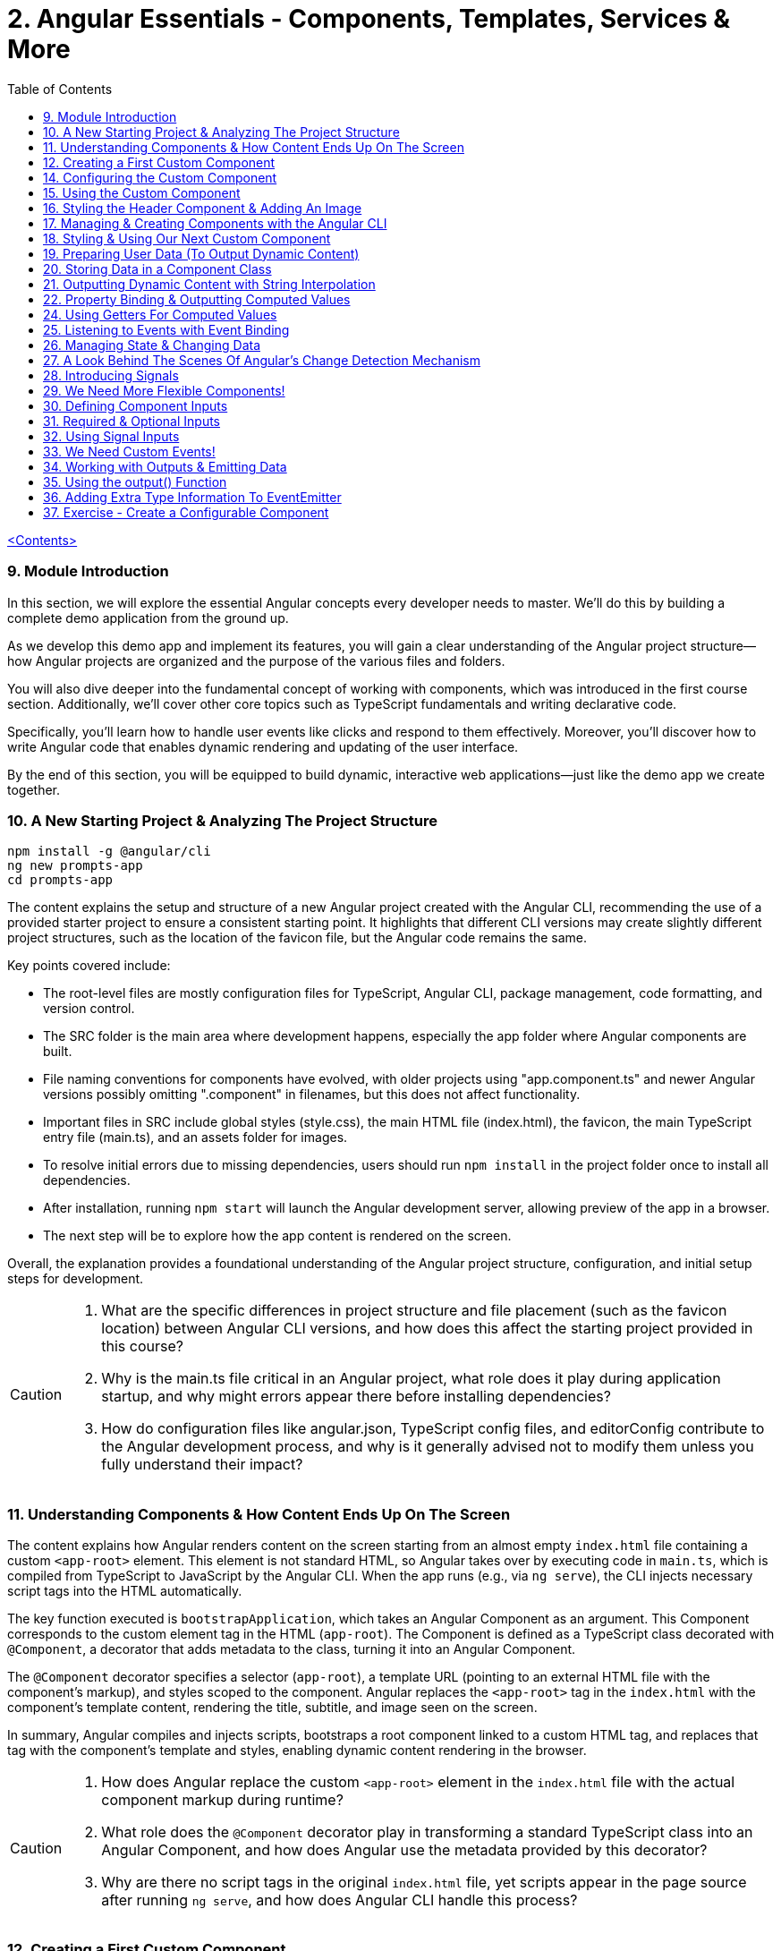 = 2. Angular Essentials - Components, Templates, Services & More
:source-highlighter: pygments
:icons: font
:toc: left


link:udemy_angular.html[<Contents>]

=== 9. Module Introduction

In this section, we will explore the essential Angular concepts every developer needs to master. We'll do this by building a complete demo application from the ground up.

As we develop this demo app and implement its features, you will gain a clear understanding of the Angular project structure—how Angular projects are organized and the purpose of the various files and folders.

You will also dive deeper into the fundamental concept of working with components, which was introduced in the first course section. Additionally, we'll cover other core topics such as TypeScript fundamentals and writing declarative code.

Specifically, you'll learn how to handle user events like clicks and respond to them effectively. Moreover, you'll discover how to write Angular code that enables dynamic rendering and updating of the user interface.

By the end of this section, you will be equipped to build dynamic, interactive web applications—just like the demo app we create together.

=== 10. A New Starting Project & Analyzing The Project Structure

```
npm install -g @angular/cli
ng new prompts-app
cd prompts-app
```

The content explains the setup and structure of a new Angular project created with the Angular CLI, recommending the use of a provided starter project to ensure a consistent starting point. It highlights that different CLI versions may create slightly different project structures, such as the location of the favicon file, but the Angular code remains the same.

Key points covered include:

- The root-level files are mostly configuration files for TypeScript, Angular CLI, package management, code formatting, and version control.
- The SRC folder is the main area where development happens, especially the app folder where Angular components are built.
- File naming conventions for components have evolved, with older projects using "app.component.ts" and newer Angular versions possibly omitting ".component" in filenames, but this does not affect functionality.
- Important files in SRC include global styles (style.css), the main HTML file (index.html), the favicon, the main TypeScript entry file (main.ts), and an assets folder for images.
- To resolve initial errors due to missing dependencies, users should run `npm install` in the project folder once to install all dependencies.
- After installation, running `npm start` will launch the Angular development server, allowing preview of the app in a browser.
- The next step will be to explore how the app content is rendered on the screen.

Overall, the explanation provides a foundational understanding of the Angular project structure, configuration, and initial setup steps for development.

[CAUTION]
====
1. What are the specific differences in project structure and file placement (such as the favicon location) between Angular CLI versions, and how does this affect the starting project provided in this course?

2. Why is the main.ts file critical in an Angular project, what role does it play during application startup, and why might errors appear there before installing dependencies?

3. How do configuration files like angular.json, TypeScript config files, and editorConfig contribute to the Angular development process, and why is it generally advised not to modify them unless you fully understand their impact?
====

=== 11. Understanding Components & How Content Ends Up On The Screen

The content explains how Angular renders content on the screen starting from an almost empty `index.html` file containing a custom `<app-root>` element. This element is not standard HTML, so Angular takes over by executing code in `main.ts`, which is compiled from TypeScript to JavaScript by the Angular CLI. When the app runs (e.g., via `ng serve`), the CLI injects necessary script tags into the HTML automatically.

The key function executed is `bootstrapApplication`, which takes an Angular Component as an argument. This Component corresponds to the custom element tag in the HTML (`app-root`). The Component is defined as a TypeScript class decorated with `@Component`, a decorator that adds metadata to the class, turning it into an Angular Component.

The `@Component` decorator specifies a selector (`app-root`), a template URL (pointing to an external HTML file with the component's markup), and styles scoped to the component. Angular replaces the `<app-root>` tag in the `index.html` with the component's template content, rendering the title, subtitle, and image seen on the screen.

In summary, Angular compiles and injects scripts, bootstraps a root component linked to a custom HTML tag, and replaces that tag with the component's template and styles, enabling dynamic content rendering in the browser.

[CAUTION]
====
1. How does Angular replace the custom `<app-root>` element in the `index.html` file with the actual component markup during runtime?

2. What role does the `@Component` decorator play in transforming a standard TypeScript class into an Angular Component, and how does Angular use the metadata provided by this decorator?

3. Why are there no script tags in the original `index.html` file, yet scripts appear in the page source after running `ng serve`, and how does Angular CLI handle this process?
====

=== 12. Creating a First Custom Component

The content explains how to build an Angular demo application by breaking the UI into multiple components, such as a header, sidebar, and dialog. Angular encourages creating these UI building blocks as individual components and composing them together. To start, the example focuses on creating a header component.

Key points include:

- Angular components typically consist of multiple files working together, commonly named with a pattern like `header.component.ts`. However, with Angular 20, the recommended naming has simplified to just `header.ts`.
- The naming convention is flexible and does not affect functionality, but descriptive names are preferred for clarity.
- Components are defined as exported TypeScript classes enhanced with a `@Component` decorator imported from Angular's core package.
- The example shows creating a `HeaderComponent` class with an empty body initially, decorated with `@Component()` to mark it as an Angular component.

Overall, the approach emphasizes modular UI design in Angular by creating reusable components, starting with the header as the first step in building the demo app.

[CAUTION]
====
1. What is the traditional file naming convention for Angular components prior to Angular 20, and how has it changed with Angular 20?

2. Why is it important to export the class in an Angular component file, and what naming conventions are recommended for the class name?

3. How do Angular components relate to TypeScript classes and decorators, and what is the minimal structure needed to define a new component like HeaderComponent?
====

=== 14. Configuring the Custom Component

The text explains how to create a custom Angular component, specifically a header component, focusing on key configuration aspects:

- **Selector**: Should be a tag with at least two words separated by a dash (e.g., `app-header`) to avoid conflicts with built-in HTML elements like `<header>`. The prefix (like `app`) is customizable.

- **Template**: While you can define a template inline as a string in the TypeScript file, it is recommended to use an external HTML file for anything beyond very simple templates. This is done via the `templateUrl` property, pointing to a relative path like `./header.component.html`.

- **Standalone Property**: The `standalone` property should be set to `true` to mark the component as a Standalone Component, which is the modern Angular approach. In Angular 19+, this is true by default and can be omitted; for earlier versions, it must be explicitly set.

- **Component Types**: Angular supports both module-based components (older style) and standalone components (newer, simpler to use). The recommendation is to use standalone components going forward.

The example includes creating the external HTML file with basic markup (a `<header>` element containing an `<h1>`), and notes that styles and further content can be added later. The explanation ends by posing the question of how to use the newly created header component.

[CAUTION]
====
1. Why does Angular recommend using a selector with at least two words separated by a dash (e.g., `app-header`) for custom components instead of a single word?

2. How does the `standalone` property in Angular components behave differently depending on the Angular version, and what are the implications for setting it explicitly?

3. What is the recommended way to define the template for an Angular component when the template is more than a few lines, and how should the external template file be named and referenced?
====

=== 15. Using the Custom Component

The explanation covers how to properly use a custom Angular header component within an application:

- Simply adding the custom component's tag (e.g., `<app-header>`) in the `index.html` won't render it because Angular doesn't automatically detect or render components placed directly in the HTML.
- Angular requires explicit registration of components. The `bootstrapApplication` function is used to tell Angular which root component to render.
- While you can bootstrap multiple components separately, the typical Angular approach is to have a single root component (usually `AppComponent`) and build a tree of nested components.
- To use the header component inside the app component's template, you add its selector tag there.
- However, this causes an error ("not a known element") unless you explicitly import the header component into the app component.
- This is done by importing the header component class in the app component's TypeScript file and adding it to the `imports` array of the app component's configuration (leveraging Angular's standalone components feature).
- Once imported properly, Angular recognizes the header component in the app component's template, and it renders correctly without errors.
- This approach enables components to be part of the same Angular application tree, allowing them to communicate and share data effectively.

In summary, Angular requires explicit component registration and encourages building a component tree with a single root component, importing child components where needed to render them properly.

[CAUTION]
====
1. Why does Angular render an empty HTML element for a custom component tag if the component is not explicitly registered, and how does this behavior affect component rendering?

2. What is the role of the `bootstrapApplication` function in Angular, and why is it typically called only once with the root component instead of multiple times for each component?

3. How does the `imports` property in a standalone Angular component's configuration object enable the use of other components within its template, and what error occurs if this step is omitted?
====

=== 16. Styling the Header Component & Adding An Image

The content explains how to style an Angular header component by creating a separate CSS file (`header.component.css`) and linking it via the `styleUrl` or `styleUrls` property in the component's TypeScript file. Inline styles are possible but discouraged. It provides prepared CSS and assets (like a logo image) to be added to the project, including updating the global `styles.css` and `index.html` to import Google Fonts. The `header.component.html` is updated to include an image from the assets folder, with instructions to ensure the `angular.json` file properly references the assets path so images load correctly. Additional markup changes include wrapping the header text in a div and adding a descriptive paragraph. Once these changes are made and the development server is running, the styled header component will display correctly, marking the completion of the first custom component.

[CAUTION]
====
1. What is the recommended way to link CSS styles to an Angular component, and why are inline styles or inline templates discouraged?

2. How should the assets folder be configured in the `angular.json` file to ensure images like `task-management-logo.png` load correctly in an Angular project?

3. What specific changes need to be made to the `index.html` and `styles.css` files to incorporate Google Fonts and global styles in this Angular project setup?
====

=== 17. Managing & Creating Components with the Angular CLI

The content explains the process of creating and managing Angular components efficiently. Initially, it describes building a custom header component manually and highlights that as the number of components grows, organizing component files into feature-based subfolders (e.g., a "header" folder) inside the app folder is a common practice to maintain a clean structure. After moving files, import paths should be updated accordingly.

Next, it introduces the Angular CLI as a tool to streamline component creation. Instead of manually creating folders and files, developers can use commands like `ng generate component` (or the shorthand `ng g c`) followed by the component name (e.g., "user") to automatically generate the component files in a new folder. The CLI creates the standard files (HTML, TypeScript, CSS, and a test spec file) following naming conventions and sets up the component with a selector, external style links, standalone configuration, and an imports array for dependencies. The test file can be deleted if not needed immediately. This approach saves time and ensures consistency in component setup.

[CAUTION]
====
1. What is the recommended folder naming convention for organizing Angular component files within the src app folder, and why is this practice beneficial?

2. How does the Angular CLI's `ng generate component` command structure the newly created component files and what default configurations does it apply in the generated TypeScript file?

3. After moving component files into a new subfolder, what specific step must be taken to ensure the Angular app continues to work correctly, and how do modern IDEs assist with this?
====

=== 18. Styling & Using Our Next Custom Component

The user component was updated to include a div containing a button with a user image and a span for the user's name. CSS styles were provided to improve its appearance. The user component's TypeScript file required no changes. To use this component in the app component's template, it was imported and added to the imports array, with Visual Studio Code offering a quick fix to automate this. The app component template was refined by wrapping the user component inside a main element and an unordered list with styling applied via updated CSS. The user component now displays but lacks the actual user image and name, which will be addressed next.

[CAUTION]
====
1. What specific steps and Angular features are demonstrated to enable the use of a newly created user component inside the root app component, including how to resolve the "unknown element" error in the IDE?

2. How does the example illustrate the use of self-closing tags for Angular components that do not contain content between their opening and closing tags, and what is the rationale behind this practice?

3. What structural and styling changes are made to the app component’s template and CSS to properly contain and visually improve the layout of the user component, and why are these changes necessary?
====

=== 19. Preparing User Data (To Output Dynamic Content)

====
++++
<a href="https://github.com/mschwarzmueller/angular-complete-guide-course-resources/blob/main/attachments/02-essentials/dummy-users.ts" target="_blank">
attachments/02-essentials/dummy-users.ts</a>
++++
====

The current app uses placeholder images and names, which are not final and the image isn't displaying yet. The goal is to support multiple users by using a provided `dummy.users.ts` file containing an array of user data (ID, name, image identifier). User images are supplied in a downloadable zip file, which should be extracted and placed into an assets/users folder, matching the image identifiers in the dummy data. The next step is to randomly select a user from this list and display their name and image dynamically in the user component. This requires learning Angular features to render dynamic content, moving beyond the previously static markup.

[CAUTION]
====
1. What is the purpose of the `dummy.users.ts` file and how should it be integrated into the Angular app structure?

2. How are the user images organized within the assets folder, and how do their filenames relate to the dummy user data?

3. What Angular concept or feature is introduced to enable the user component to display dynamic content such as randomly selected user names and images?
====

=== 20. Storing Data in a Component Class

*Goal:* display a randomly chosen user’s data in an Angular component.

In `user.component.ts`

   • Add a class property (e.g. `selectedUser`) directly in the component class body.
   • Import the `DUMMY_USERS` array from `../dummy-users.ts`.
   • Define a helper constant outside the class:

```js
const randomIndex = Math.floor(Math.random() * DUMMY_USERS.length);
```

   • Initialize your property with a random entry:

```js
selectedUser = DUMMY_USERS[randomIndex];
```

Because it’s a class property, Angular will expose `selectedUser` to the template.

In `user.component.html`

   • Use interpolation to output fields of the randomly chosen user, for example:

```ng2
<h2>{{ selectedUser.name }}</h2>
<p>{{ selectedUser.email }}</p>
```

That’s all it takes to bind dynamic (random) user data from your TypeScript class into the component’s HTML.

[CAUTION]
====
1. In the `UserComponent` class shown, how do you declare and initialize the `selectedUser` property so that it becomes accessible in the component’s template?
2. What import statement and relative path are used to bring the `DUMMY_USERS` array into the `user.component.ts` file?
3. Which JavaScript expression combines `Math.random()`, `Math.floor()`, and `DUMMY_USERS.length` to produce a valid random index for selecting one of the dummy users?
====

=== 21. Outputting Dynamic Content with String Interpolation

Angular lets you bind dynamic data from your component class into your templates in (at least) two ways. The most straightforward is string interpolation: wrap any public (not private) component property in double curly braces, e.g.

```ng2
{{ selectedUser.name }}
```

Here, Angular’s tooling (for example in VS Code) will even auto-complete available properties and types. In our example, `dummyUsers` is an array of objects each with `id`, `name`, and `avatar`, so `selectedUser.name` inserts that user’s name into the view. Because the component picks a random user on each reload, you’ll see different names appearing whenever you refresh.

[CAUTION]
====
1. According to the excerpt, exactly how do you denote an Angular string interpolation expression in your template (i.e. how many and which curly braces do you use)?
2. In the provided context, which TypeScript keyword, if prefixed to a component property, makes that property unavailable in the template?
3. What are the three fields defined on each object in the “dummy users” array as described?
====

=== 22. Property Binding & Outputting Computed Values

Angular provides two primary ways to insert dynamic data into your templates:

1. String interpolation (`{{ … }}`)
   - Ideal for embedding values in text nodes or between HTML tags.
   - You can even include simple expressions (e.g. `1 + 1`).

2. Property binding (`[property]="…"`)
   - The recommended way to set element attributes or DOM properties (e.g. `<img>`’s `src` or `alt`).
   - Syntax: enclose the element’s property name in square brackets and assign it a JavaScript expression—no curly braces.
   - Allows you to build dynamic strings on the fly, for example:
     `<img [src]="'assets/users/' + selectedUser.avatar" [alt]="selectedUser.name">`

By combining these techniques, you can display text and configure element attributes dynamically—essential for building interactive Angular applications.

[CAUTION]
====
1. In the example, what Angular syntax is used instead of double-curly interpolation for setting an element’s src attribute, and how is it structured?
2. Given that user avatars live in the assets/users folder, how do you build the full image path by combining a fixed string with `selectedUser.avatar` inside an Angular template?
3. How do you bind the `alt` property of the `<img>` tag to `selectedUser.name` using Angular’s property-binding syntax?
====

=== 24. Using Getters For Computed Values

Instead of building complex strings or computations directly in your
Angular templates, it’s better to move that logic into your component
class via a getter. For example:

[arabic]
. In your component class, define +
`+get imagePath() {   return '/assets/avatars/' + this.selectedUser.avatar + '.png';   }+` +
– note the `+get+` keyword makes it behave like a property rather than a
method. +
– inside the class you refer to other properties with
`+this.selectedUser+`.
. In your template, bind to it just like any other property: +
`+<img [src]="imagePath">+` +
– no parentheses needed.

This keeps your template markup simpler and delegates all
string‐construction or other computations to the class.

[CAUTION]
====
1. Which keyword do you add before a class method in TypeScript to turn it into a property-like getter?
2. When you refer to another class property from inside that getter, which JavaScript keyword must you prefix it with?
3. Once you’ve defined such a getter, how do you bind to it in an Angular template—do you include parentheses or not?
====

=== 25. Listening to Events with Event Binding

The content explains how to handle user input events in Angular by adding event listeners to elements in templates. Specifically, it shows how to listen for a button's click event by using Angular's syntax: placing the event name (e.g., "click") inside parentheses on the element, followed by an equal sign and a method call in quotes. The method, defined in the component class (commonly prefixed with "on" like onSelectUser), contains the code to execute when the event occurs. For example, logging "Clicked" to the console. When the button is clicked, the method runs, demonstrating how to respond to user interactions and update the UI accordingly.

[CAUTION]
====
1. In Angular templates, what is the exact syntax for adding an event listener to a button element, and how does this syntax differ from traditional JavaScript event listener attachment?

2. When defining a method in an Angular component class to handle an event, why is it common (but not mandatory) to prefix the method name with "on," and how does this convention help in understanding the code?

3. How does Angular ensure that the method assigned to an event listener in the template is only executed upon the event occurrence (e.g., a button click) and not immediately during template parsing?
====

=== 26. Managing State & Changing Data

The excerpt explains how to combine event handling and dynamic data binding in Angular to update the UI whenever a user is clicked. Instead of logging to the console, you store the clicked user in a component property (often called “state,” here `selectedUser`). To pick a different user on each click, you move the random‐index calculation into the click handler method so it runs every time. Assigning the newly selected user to the component property automatically updates the rendered template—no extra setup needed.

[CAUTION]
====
1. In the example, what is the name of the component method that gets called when the button is clicked to update which user is displayed?
2. How does the code ensure that a different user is chosen on each click instead of only once at page load?
3. What term does the snippet use to describe component data (like `selectedUser`) that, when changed, drives updates to the UI?
====

=== 27. A Look Behind The Scenes Of Angular's Change Detection Mechanism

Angular automatically updates the UI whenever component data (state) changes. It does this by running its change-detection process, which compares the component’s template against the current data and applies any necessary DOM updates. Under the hood, Angular uses zone.js to hook into browser events (user interactions, timers, etc.). Whenever such an event fires, zone.js notifies Angular to run change detection, so you don’t have to manually tell the framework when to refresh the view.

[CAUTION]
====
1. According to the lecture, what role does zone.js play in Angular’s change-detection process?
2. After Angular detects that a component’s property value has changed, how does it determine whether to update the UI?
3. Which kinds of events does zone.js automatically listen for to trigger Angular’s change detection?
====

=== 28. Introducing Signals

Here’s a concise summary of the key points:

• Traditional Angular state updates +
– Since Angular 2, components have used plain properties and
Zone.js–driven change detection. +
– Zone.js tracks all async events and then diffs every component to see
what needs re-rendering.

• Signals: a new reactive primitive (Angular 16/17) +
– Import `+signal+` from `+@angular/core+` and create one via +
`selectedUser = signal(initialUser)` +
– Read in a template or code by calling it as a function: +
`+{{ selectedUser() }}+` +
– Update by calling `+.set(newValue)+`, e.g. +
`+selectedUser.set(newUser)+`

• Benefits of Signals +
– Fine-grained tracking: Angular knows exactly which template bindings
depend on which signals and only updates those. +
– No more Zone.js overhead—more efficient change detection.

• Computed values

– Use the `+computed+` helper from `+@angular/core+`: +
```ng2
imagePath = computed(() => `assets/users/${selectedUser().avatar}`)
```
– Under the hood, `+computed+` returns a signal that re-evaluates only
when its dependent signals change. +
– You also read computed signals by calling them (`+imagePath()+`).

• Compatibility +
– Signals are optional and require Angular 16+ (fully stable in 17). +
– Older codebases or teams not ready for Signals can continue using the
classic zone-based approach. +
– This course will cover both approaches, with a deeper dive into
Signals later.

[CAUTION]
====
1. _How do you replace a plain property with a Signal in your component and update it at runtime?_ +
   (Answer: Import `signal` from `@angular/core`, initialize it in the component class—e.g.
   `selectedUser = signal<User>(initialUser)`—and later call `this.selectedUser.set(newUser)` to update it.)

2. _Once you’ve created a Signal on your component class, how do you read its current value inside the template?_ +
   (Answer: You treat the Signal property as a function and invoke it with parentheses—e.g. `{{ selectedUser().name }}`—so Angular knows to subscribe and re-render when it changes.)

3. _How do you define a computed value based on one or more Signals so that it only recalculates when its dependencies change?_  +
   (Answer: Import `computed` from `@angular/core`, then create a Signal-driven computed property—e.g.
   `imagePath = computed(() => \`assets/users/\${selectedUser().avatar}\`);`—and invoke `imagePath()` in the template. Angular tracks its inner Signal reads and only re-runs the function when those Signals change.)
====

=== 29. We Need More Flexible Components!

The instructor recaps that they’ve already gone through all the core Angular building blocks, but the demo app’s UI still only supports a single, randomly chosen user. The next goal is to turn the existing UserComponent into a truly reusable piece:

1. Remove the random-index logic, the selection state, and the related imports (compute, signal, etc.).
2. Expose the user data via @Input() properties on the UserComponent so that each instance can be fed a different user.
3. In the AppComponent template, render the UserComponent multiple times (or via *ngFor) with different inputs, so clicking any user item loads that user’s tasks on the right.

This approach leverages Angular’s component inputs to keep each user item simple, configurable, and reusable.

[CAUTION]
====
1. Which pieces of code in the existing UserComponent class (and its imports) are being stripped out to stop it from picking a random user on initialization?
2. After removing the random-index logic, which imported functions become unnecessary in the UserComponent file, and why can they be deleted?
3. What built-in Angular mechanism will we use to pass different user data into the same UserComponent tag so that it can render multiple distinct users?
====

=== 30. Defining Component Inputs

Here’s a concise summary of the steps and concepts covered:

1. Exposing a component property as an input
   - In the child component, add a class property (e.g. `avatar`) and decorate it with `@Input()` (imported from `@angular/core`).
   - This tells Angular that the property’s value will be provided from the parent.

2. Binding data in the parent component
   - Import your data (e.g. `dummyUsers`) into the parent’s TypeScript file.
   - Expose it via a property (e.g. `users = dummyUsers;`) so the template can access it.
   - In the parent template, use property binding to pass each user’s data into the child:
     `[avatar]="users[0].avatar"`, `[name]="users[0].name"`, etc.

3. Dealing with TypeScript’s strict checks
   - Annotate your input property with a type, e.g. `@Input() avatar: string;`.
   - To satisfy “definitely assigned” checks, use the non-null assertion:
     `@Input() avatar!: string;`

4. Adding more inputs
   - Repeat the process for additional fields like `name`.
   - Bind them similarly in the parent template.

5. Computing derived values in the child
   - Use a getter to build the full image path, for example:
     `get imagePath() { return 'assets/users/' + this.avatar; }`

6. Final template tweaks
   - Remove any leftover signal-style parentheses on property interpolations.
   - Ensure event bindings (e.g. `(click)`) remain unchanged.

Result: a reusable user component that takes `avatar`, `name` (and any other inputs) from its parent and renders a list of users dynamically.

[CAUTION]
====
1. Which decorator does the tutorial add to a component’s property (and how is it applied) to mark that property as settable from outside the component?
2. When TypeScript complains that an `@Input`-decorated property has no initializer and isn’t definitely assigned, what two TypeScript features does the guide use to satisfy the compiler?
3. In the user component, how is the avatar image path constructed via a getter?
====

=== 31. Required & Optional Inputs

The speaker is refactoring an Angular component to accept its avatar and name via @Input properties rather than hard-coding them. They initially used TypeScript’s non-null assertion (`!`) to convince the compiler those values would always be present—but that’s unsafe, since omitting one of these inputs at runtime (e.g. forgetting to pass `name`) would lead to a missing-data error. Angular’s `@Input` decorator can take a configuration object with a `required: true` option. By adding `required: true`, the framework and IDE will issue a compile-time/error if a caller fails to provide that input, aligning TypeScript’s guarantees with actual usage and catching mistakes earlier in development.

[CAUTION]
====
1. What problem can arise when you use the non-null assertion operator (`!`) on an Angular @Input property without also marking it as required?
2. How does adding `{ required: true }` to an Angular @Input decorator bring the runtime behavior back in line with TypeScript’s non-null expectations?
3. Besides `required`, which other two configuration options for Angular @Input decorators were mentioned (and slated for later discussion) in this excerpt?
====

=== 32. Using Signal Inputs

Angular lets you accept component inputs in two ways: the classic @Input
decorator and the newer “signal”–based approach. Here’s a high-level
overview of the signal approach and how it compares to the decorator
approach:

[arabic]
. Defining a signal input +
• Import the lowercase input function from @angular/core. +
• Instead of decorating a property, assign it a signal: +
– Optional with a default: +
`avatar = input('')` +
– Required (no default): +
`name = input.required()` +
• The generic `+<string>+` tells TypeScript (and Angular) what type the
signal will carry.
. Reading signal inputs +
• In your component’s template or code, call the signal as a function to
get its current value, e.g. `+name()+` or `+imagePath()+`. +
• Use the computed() function to derive other reactive values (e.g. an
image path) — Angular will only recompute when its dependent signals
change.
. Read-only nature +
• Input signals are read-only. You cannot call set() on them inside the
component; they update only when the parent changes the bound value.
. How it’s used from the outside +
• Parents bind to signal inputs exactly as they do with decorator
inputs—property binding or literal values. The parent doesn’t need to
use signals itself.
. Pros and cons +
• Pros: built-in reactivity, fine-grained updates, more efficient UI
updates where it matters. +
• Cons: signals are a newer Angular feature not yet ubiquitous in large
codebases, so you’ll still see and often need to use @Input.

Because of widespread legacy code and to cover both styles, the course
will continue primarily with the decorator-based @Input approach, but
you’ll now know how to do both.

[CAUTION]
====
1. How do you declare an Angular signal-based input property with a specific type but no initial value, and what’s the exact TypeScript syntax for that?
2. How do you mark an input signal as required using the `input` function, and why does adding `.required` forbid supplying a default value?
3. When migrating a derived value like `imagePath` from a plain getter to a signal, how do you set it up with `computed()`, and what efficiency benefit does this give over the old getter approach?
====

=== 33. We Need Custom Events!

Angular components don’t just consume data via @Input; they can also emit events back to their parent using @Output properties. In the example:

• The UserComponent receives a user via an input.
• When its button is clicked, it needs to tell its parent (AppComponent) “this user was clicked.”
• Rather than rendering tasks itself, the UserComponent emits a custom event carrying the clicked user.
• The AppComponent, which instantiated UserComponent, listens for that event and then displays the corresponding tasks alongside the user list.

This child-to-parent communication is made possible by defining an @Output property (an EventEmitter) in the child component and binding to it in the parent.

[CAUTION]
====
1. In the described app, why can’t the tasks list for a clicked user be rendered inside the UserComponent, and which component must actually take responsibility for displaying those tasks?
2. How does defining an Angular output property on the UserComponent help it “emit” the information that its button was clicked back up to the AppComponent?
3. What makes a plain `(click)` listener on the button inside UserComponent insufficient for showing the user’s tasks, and how do output properties solve that limitation?
====

=== 34. Working with Outputs & Emitting Data

Here’s a concise rundown of how to emit and handle a custom event in
Angular:

[arabic]
. Define the Output in the child component
* Import and use the @Output decorator and EventEmitter from
@angular/core
* Give the property a name (e.g. select) and type it:
+
[source,ts]
----
@Input() id!: string;
@Output() select = new EventEmitter<string>();
----
* In your click handler (e.g. onSelectUser()), call
this.select.emit(this.id) to fire the event.
. Bind to the custom event in the parent template
* Pass in the child’s inputs and listen for the output with standard
event binding:
+
[source,ng2]
----
<app-user
  [id]="user.id"
  (select)="onSelectUser($event)">
</app-user>
----
* $event holds the value you emitted (here, the user ID).
. Handle it in the parent component class
* Declare the handler with the correct type:
+
[source,ts]
----
onSelectUser(id: string) {
  console.log('Selected user with id', id);
}
----

And don’t forget to add any necessary type annotations so TypeScript
stays happy.

[CAUTION]
====
1. In the `UserComponent` example, how is the `select` property defined and initialized so that it can emit custom events?
2. In the `app.component` template, what syntax brings the emitted user ID from the custom `select` event into the `onSelectUser` handler?
3. What specific change is made to the `onSelectUser(id)` method signature in `app.component.ts` to resolve the TypeScript “parameter implicitly has an ‘any’ type” error?
====

=== 35. Using the output() Function

Here’s a concise summary of the key points:

• Traditional @Output decorator +
– You declare an EventEmitter manually and decorate it with @Output. +
– You call its emit() method to fire events and listen via (eventName)
in parent templates.

• New output() function +
– Imported from @angular/core, it replaces both the decorator and manual
EventEmitter creation. +
– Usage: +
`select = output();` +
`// then call select.emit(value) as usual` +
– You must specify a generic type (e.g. `+<string>+`) so TypeScript
knows what you’ll emit. +
– Under the hood it still creates an EventEmitter, not a signal.

• Why it exists +
– Lets you avoid any decorators (similar to the input() function for
@Input) if you prefer “decorator-free” components. +
– Slightly more concise syntax.

• Adoption +
– Functionally equivalent to @Output + new EventEmitter +
– Not yet widely used—most Angular codebases still use @Output +
– You’ll see both approaches, but the decorator remains the most common
today.

[CAUTION]
====
[arabic]
. How do you resolve the “argument of type string is not assignable to
parameter of type void” error when you switch from +
`+@Output() select = new EventEmitter<string>()+` +
to +
`+select = output(…);+` +
in Angular?
. Under the hood, what does the new `+output()+` function actually
create for you, and how does that compare to the classic +
`+@Output() select = new EventEmitter<string>()+`
. Besides eliminating decorators inside your component class, what are
the other two reasons given for why Angular introduced the standalone
`+output()+` function even though it behaves identically to the familiar
`+@Output+` plus `+EventEmitter+` pattern?
====

=== 36. Adding Extra Type Information To EventEmitter


• You can declare component outputs with either the @Output decorator or the output(...) helper.
• When you manually instantiate an EventEmitter, you can still add a generic type—e.g.
  `new EventEmitter<string>()`—to tell TypeScript/Angular exactly what value type you’ll emit.
• It isn’t strictly required (the code will run without it), but adding it prevents accidentally emitting the wrong type (e.g. emitting a number when your parent expects a string), giving you extra compile-time safety.

[CAUTION]
====
1. In the example above, how do you add a generic type parameter to the EventEmitter when using the @Output decorator so that it’s constrained to strings?
2. Although TypeScript won’t complain if you omit the `<string>` on `new EventEmitter()`, what concrete benefit does adding that generic type give you in your component interaction?
3. In the code shown, what compile-time error do you get if you accidentally call `this.selectUser.emit(123)` when the emitter has been declared as `EventEmitter<string>`?
====

=== 37. Exercise - Create a Configurable Component

Here’s a concise summary of the exercise and solution:

[arabic]
. Exercise goal
* Extract the “tasks” section in AppComponent into its own
TasksComponent
* Pass in and display the currently selected user’s name via an @Input()
. Generate the new component
* Run `+ng g c tasks --skip-tests+` to scaffold TasksComponent without
test files
. Implement TasksComponent
* In tasks.component.ts import `+Input+` from `+@angular/core+`
* Declare a required input property, e.g. +
`+@Input({ required: true }) name!: string;+`
* In tasks.component.html simply interpolate the name, e.g.
`+<h2>{{ name }}</h2>+`
. Hook it up in AppComponent
* Add `+<app-tasks [name]="selectedUser.name"></app-tasks>+` to
app.component.html
* Ensure TasksComponent is declared or imported in AppComponent’s
decorator
. Manage selected user in AppComponent
* Store `+selectedUserId+` (initialized to the first user’s ID)
* Update it in `+onSelectUser(id: string)+` instead of logging
* Expose a `+get selectedUser()+` getter that does +
`+return this.users.find(u => u.id === this.selectedUserId)!;+` +
(the `+!+` tells TypeScript it will never be undefined)

Result: clicking a user updates `+selectedUserId+`, the getter finds the
matching user, and TasksComponent displays that user’s name.

[CAUTION]
====
1. What exact `ng` CLI command does the instructor use to generate the new TasksComponent without a test file?
2. How is the TasksComponent’s `@Input()` property configured to ensure the passed-in user name is required?
3. In the AppComponent’s getter for `selectedUser`, what syntax does the instructor use to tell TypeScript that the result of `.find(...)` will never be `undefined`?
====
